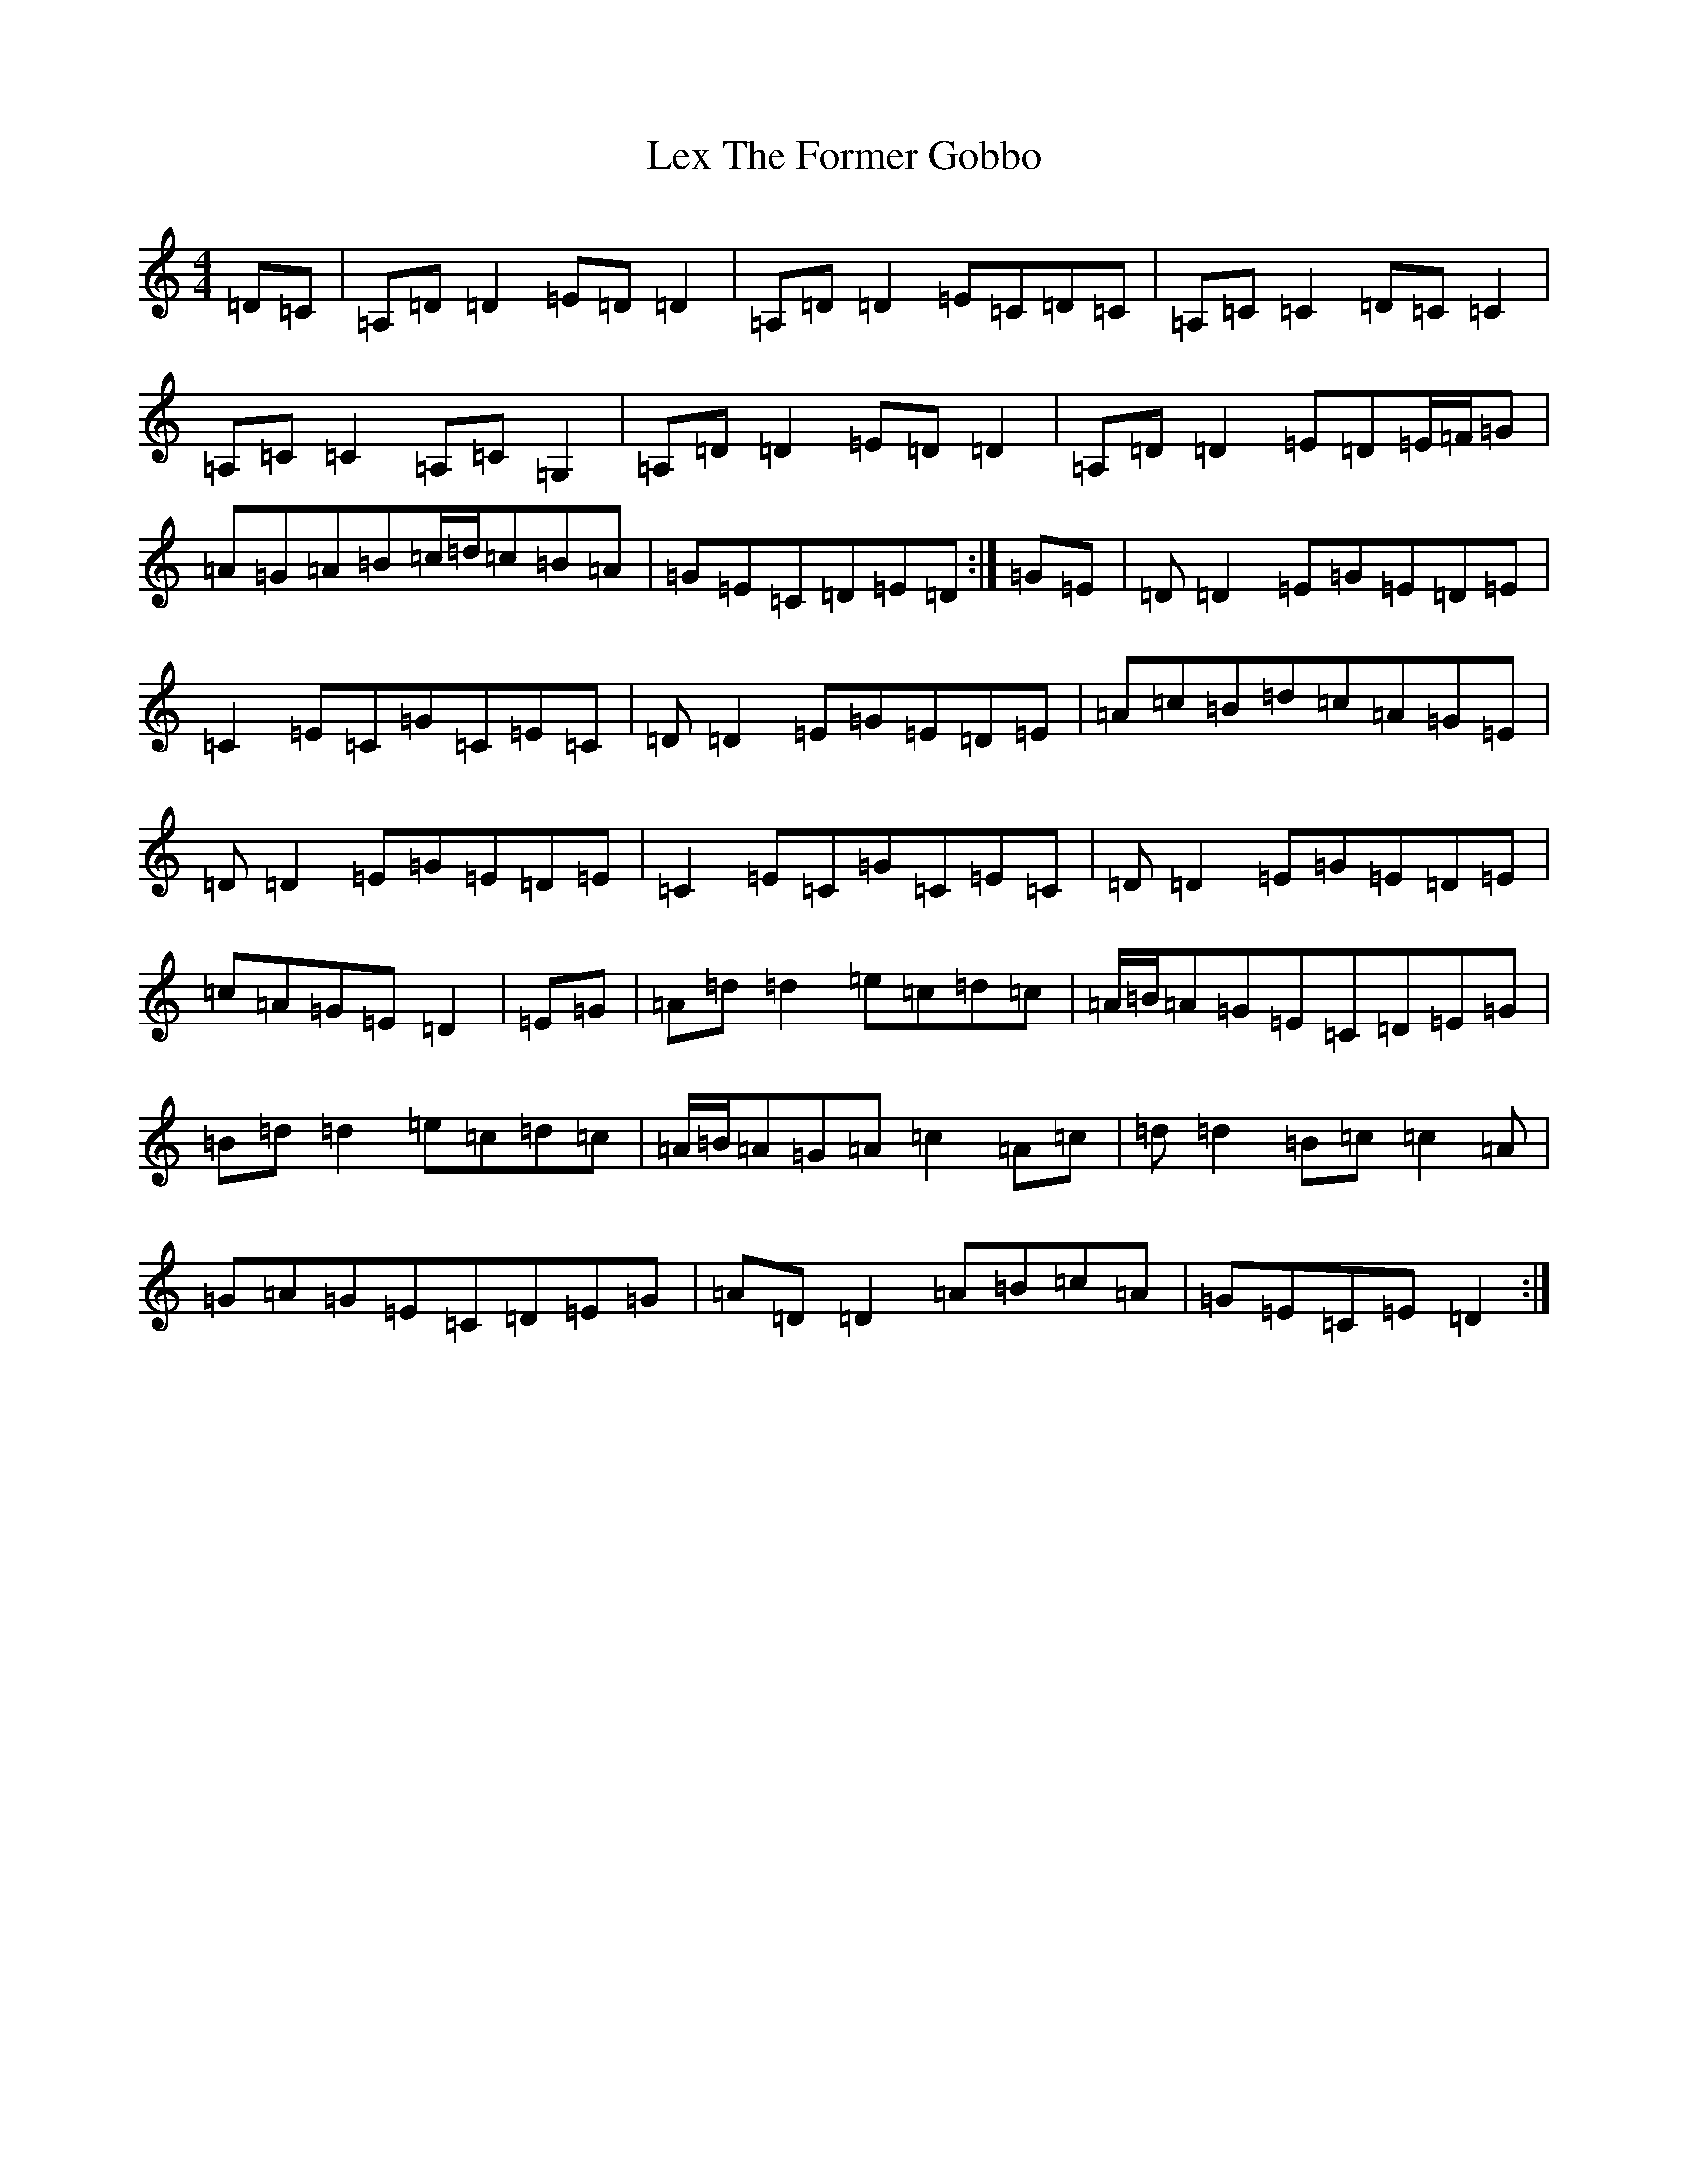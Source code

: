 X: 13190
T: Lex The Former Gobbo
S: https://thesession.org/tunes/5032#setting5032
Z: G Major
R: reel
M:4/4
L:1/8
K: C Major
=D=C|=A,=D=D2=E=D=D2|=A,=D=D2=E=C=D=C|=A,=C=C2=D=C=C2|=A,=C=C2=A,=C=G,2|=A,=D=D2=E=D=D2|=A,=D=D2=E=D=E/2=F/2=G|=A=G=A=B=c/2=d/2=c=B=A|=G=E=C=D=E=D:|=G=E|=D=D2=E=G=E=D=E|=C2=E=C=G=C=E=C|=D=D2=E=G=E=D=E|=A=c=B=d=c=A=G=E|=D=D2=E=G=E=D=E|=C2=E=C=G=C=E=C|=D=D2=E=G=E=D=E|=c=A=G=E=D2|=E=G|=A=d=d2=e=c=d=c|=A/2=B/2=A=G=E=C=D=E=G|=B=d=d2=e=c=d=c|=A/2=B/2=A=G=A=c2=A=c|=d=d2=B=c=c2=A|=G=A=G=E=C=D=E=G|=A=D=D2=A=B=c=A|=G=E=C=E=D2:|